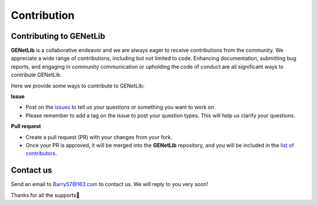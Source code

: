 Contribution
=========================

.. _contribution-label:


Contributing to GENetLib
--------------

**GENetLib** is a collaborative endeavor and we are always eager to receive contributions from the community.
We appreciate a wide range of contributions, including but not limited to code. Enhancing documentation, submitting bug reports, and engaging in community communication or upholding the code of conduct are all significant ways to contribute GENetLib.

Here we provide some ways to contribute to GENetLib:

**Issue**

- Post on the `issues <https://github.com/Barry57/GENetLib/issues>`_ to tell us your questions or something you want to work on.

- Please remember to add a tag on the issue to post your question types. This will help us clarify your questions.

**Pull request**

- Create a pull request (PR) with your changes from your fork.

- Once your PR is approved, it will be merged into the **GENetLib** repository, and you will be included in the `list of contributors <https://github.com/Barry57/GENetLib/graphs/contributors>`_.


Contact us
--------------

Send an email to Barry57@163.com to contact us. We will reply to you very soon!

Thanks for all the supports👏

